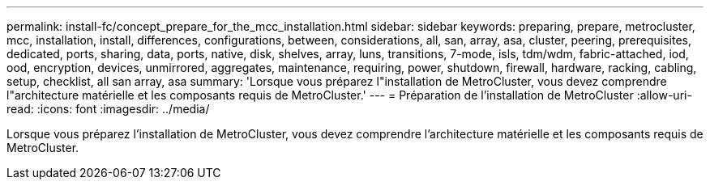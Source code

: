 ---
permalink: install-fc/concept_prepare_for_the_mcc_installation.html 
sidebar: sidebar 
keywords: preparing, prepare, metrocluster, mcc, installation, install, differences, configurations, between, considerations, all, san, array, asa, cluster, peering, prerequisites, dedicated, ports, sharing, data, ports, native, disk, shelves, array, luns, transitions, 7-mode, isls, tdm/wdm, fabric-attached, iod, ood, encryption, devices, unmirrored, aggregates, maintenance, requiring, power, shutdown, firewall, hardware, racking, cabling, setup, checklist, all san array, asa 
summary: 'Lorsque vous préparez l"installation de MetroCluster, vous devez comprendre l"architecture matérielle et les composants requis de MetroCluster.' 
---
= Préparation de l'installation de MetroCluster
:allow-uri-read: 
:icons: font
:imagesdir: ../media/


[role="lead"]
Lorsque vous préparez l'installation de MetroCluster, vous devez comprendre l'architecture matérielle et les composants requis de MetroCluster.
